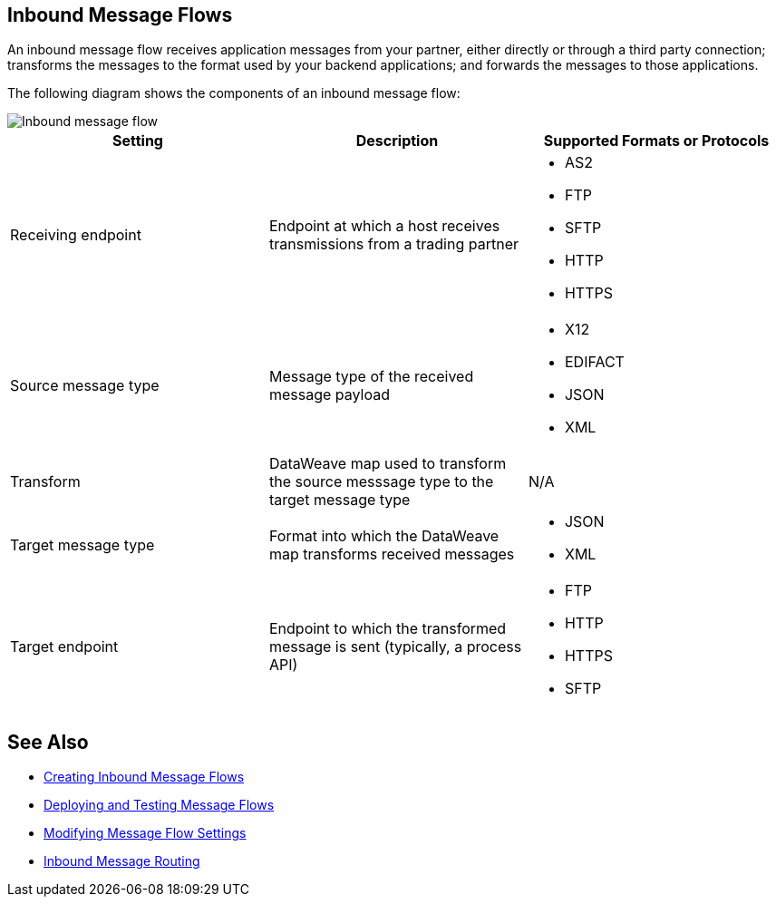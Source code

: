 == Inbound Message Flows

An inbound message flow receives application messages from your partner, either directly or through a third party connection; transforms the messages to the format used by your backend applications; and forwards the messages to those applications.

The following diagram shows the components of an inbound message flow:

image::pm-inbound-message-flow.png[Inbound message flow]

|===
|Setting |Description |Supported Formats or Protocols

|Receiving endpoint | Endpoint at which a host receives transmissions from a trading partner a|
* AS2
* FTP
* SFTP
* HTTP
* HTTPS

|Source message type |Message type of the received message payload a|
* X12
* EDIFACT
* JSON
* XML

|Transform |DataWeave map used to transform the source messsage type to the target message type a| N/A

|Target message type |Format into which the DataWeave map transforms received messages a|
* JSON
* XML

|Target endpoint | Endpoint to which the transformed message is sent (typically, a process API)
 a|
* FTP
* HTTP
* HTTPS
* SFTP
|===

== See Also

* xref:create-inbound-message-flow.adoc[Creating Inbound Message Flows]
* xref:deploy-message-flows.adoc[Deploying and Testing Message Flows]
* xref:manage-message-flows.adoc[Modifying Message Flow Settings]
* xref:inbound-message-routing.adoc[Inbound Message Routing]
